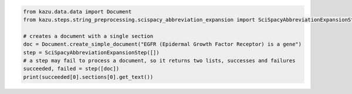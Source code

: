 .. code-block:: python

    from kazu.data.data import Document
    from kazu.steps.string_preprocessing.scispacy_abbreviation_expansion import SciSpacyAbbreviationExpansionStep

    # creates a document with a single section
    doc = Document.create_simple_document("EGFR (Epidermal Growth Factor Receptor) is a gene")
    step = SciSpacyAbbreviationExpansionStep([])
    # a step may fail to process a document, so it returns two lists, successes and failures
    succeeded, failed = step([doc])
    print(succeeded[0].sections[0].get_text())
